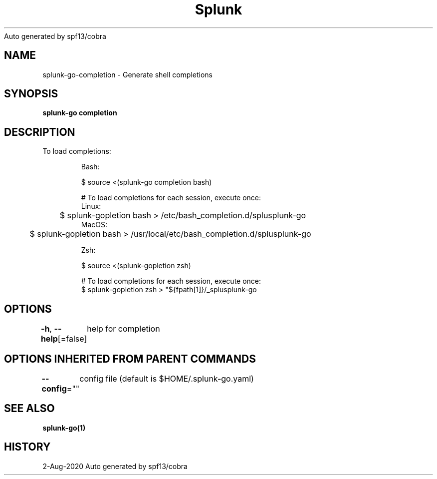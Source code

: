 .nh
.TH Splunk GO(1)Aug 2020
Auto generated by spf13/cobra

.SH NAME
.PP
splunk\-go\-completion \- Generate shell completions


.SH SYNOPSIS
.PP
\fBsplunk\-go completion\fP


.SH DESCRIPTION
.PP
To load completions:

.PP
.RS

.nf
Bash:

$ source <(splunk\-go completion bash)

# To load completions for each session, execute once:
Linux:
	$ splunk\-gopletion bash > /etc/bash\_completion.d/splusplunk\-go
MacOS:
	$ splunk\-gopletion bash > /usr/local/etc/bash\_completion.d/splusplunk\-go

Zsh:

$ source <(splunk\-gopletion zsh)

# To load completions for each session, execute once:
$ splunk\-gopletion zsh > "${fpath[1]}/\_splusplunk\-go

.fi
.RE


.SH OPTIONS
.PP
\fB\-h\fP, \fB\-\-help\fP[=false]
	help for completion


.SH OPTIONS INHERITED FROM PARENT COMMANDS
.PP
\fB\-\-config\fP=""
	config file (default is $HOME/.splunk\-go.yaml)


.SH SEE ALSO
.PP
\fBsplunk\-go(1)\fP


.SH HISTORY
.PP
2\-Aug\-2020 Auto generated by spf13/cobra

